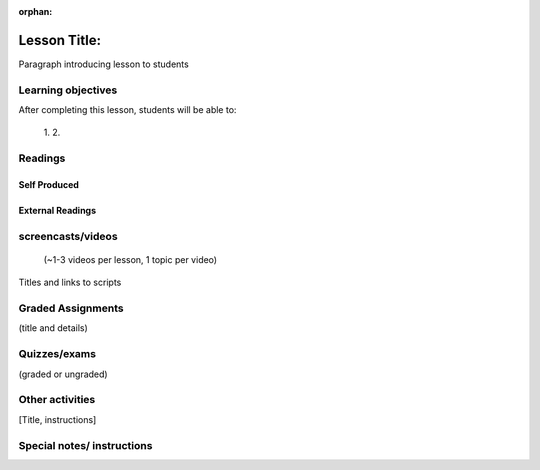 :orphan:

.. _course1_lesson01:

Lesson Title:
=============

Paragraph introducing lesson to students


Learning objectives
-------------------

After completing this lesson, students will be able to:

 1.
 2.


Readings
---------

Self Produced
.............

External Readings
.................


screencasts/videos
------------------

 (~1-3 videos per lesson, 1 topic per video)

Titles and links to scripts

Graded Assignments
------------------

(title and details)

Quizzes/exams
-------------

(graded or ungraded)

Other activities
----------------

[Title, instructions]

Special notes/ instructions
---------------------------

